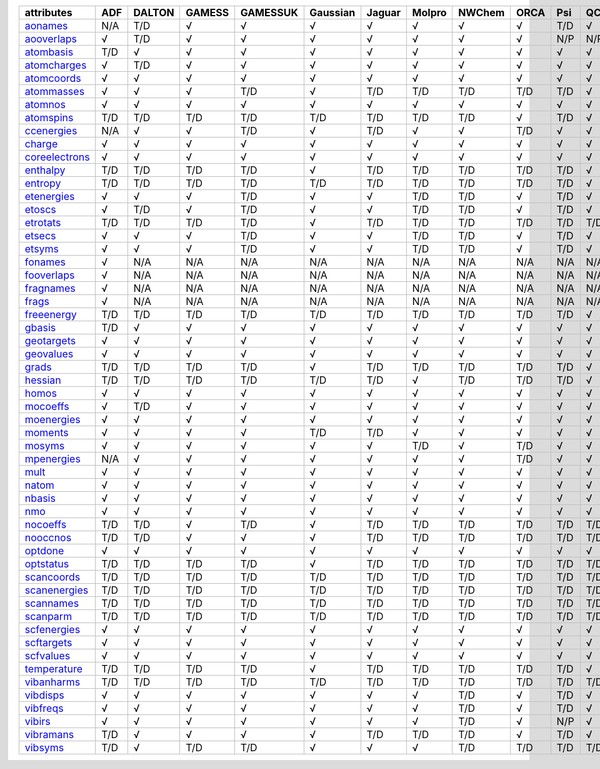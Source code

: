 ================= ================= ================= ================= ================= ================= ================= ================= ================= ================= ================= ================= 
attributes        ADF               DALTON            GAMESS            GAMESSUK          Gaussian          Jaguar            Molpro            NWChem            ORCA              Psi               QChem             
================= ================= ================= ================= ================= ================= ================= ================= ================= ================= ================= ================= 
`aonames`_        N/A               T/D               √                 √                 √                 √                 √                 √                 √                 T/D               √                 
`aooverlaps`_     √                 T/D               √                 √                 √                 √                 √                 √                 √                 N/P               N/P               
`atombasis`_      T/D               √                 √                 √                 √                 √                 √                 √                 √                 √                 √                 
`atomcharges`_    √                 T/D               √                 √                 √                 √                 √                 √                 √                 √                 √                 
`atomcoords`_     √                 √                 √                 √                 √                 √                 √                 √                 √                 √                 √                 
`atommasses`_     √                 √                 √                 T/D               √                 T/D               T/D               T/D               T/D               T/D               √                 
`atomnos`_        √                 √                 √                 √                 √                 √                 √                 √                 √                 √                 √                 
`atomspins`_      T/D               T/D               T/D               T/D               T/D               T/D               T/D               T/D               √                 T/D               √                 
`ccenergies`_     N/A               √                 √                 T/D               √                 T/D               √                 √                 T/D               √                 √                 
`charge`_         √                 √                 √                 √                 √                 √                 √                 √                 √                 √                 √                 
`coreelectrons`_  √                 √                 √                 √                 √                 √                 √                 √                 √                 √                 √                 
`enthalpy`_       T/D               T/D               T/D               T/D               √                 T/D               T/D               T/D               T/D               T/D               √                 
`entropy`_        T/D               T/D               T/D               T/D               T/D               T/D               T/D               T/D               T/D               T/D               √                 
`etenergies`_     √                 √                 √                 T/D               √                 √                 T/D               T/D               √                 T/D               √                 
`etoscs`_         √                 T/D               √                 T/D               √                 √                 T/D               T/D               √                 T/D               √                 
`etrotats`_       T/D               T/D               T/D               T/D               √                 T/D               T/D               T/D               T/D               T/D               T/D               
`etsecs`_         √                 √                 √                 T/D               √                 √                 T/D               T/D               √                 T/D               √                 
`etsyms`_         √                 √                 √                 T/D               √                 √                 T/D               T/D               √                 T/D               √                 
`fonames`_        √                 N/A               N/A               N/A               N/A               N/A               N/A               N/A               N/A               N/A               N/A               
`fooverlaps`_     √                 N/A               N/A               N/A               N/A               N/A               N/A               N/A               N/A               N/A               N/A               
`fragnames`_      √                 N/A               N/A               N/A               N/A               N/A               N/A               N/A               N/A               N/A               N/A               
`frags`_          √                 N/A               N/A               N/A               N/A               N/A               N/A               N/A               N/A               N/A               N/A               
`freeenergy`_     T/D               T/D               T/D               T/D               T/D               T/D               T/D               T/D               T/D               T/D               √                 
`gbasis`_         T/D               √                 √                 √                 √                 √                 √                 √                 √                 √                 √                 
`geotargets`_     √                 √                 √                 √                 √                 √                 √                 √                 √                 √                 √                 
`geovalues`_      √                 √                 √                 √                 √                 √                 √                 √                 √                 √                 √                 
`grads`_          T/D               T/D               T/D               T/D               √                 T/D               T/D               T/D               T/D               T/D               √                 
`hessian`_        T/D               T/D               T/D               T/D               T/D               T/D               √                 T/D               T/D               T/D               √                 
`homos`_          √                 √                 √                 √                 √                 √                 √                 √                 √                 √                 √                 
`mocoeffs`_       √                 T/D               √                 √                 √                 √                 √                 √                 √                 √                 √                 
`moenergies`_     √                 √                 √                 √                 √                 √                 √                 √                 √                 √                 √                 
`moments`_        √                 √                 √                 √                 T/D               T/D               √                 √                 √                 √                 √                 
`mosyms`_         √                 √                 √                 √                 √                 √                 T/D               √                 T/D               √                 √                 
`mpenergies`_     N/A               √                 √                 √                 √                 √                 √                 √                 T/D               √                 √                 
`mult`_           √                 √                 √                 √                 √                 √                 √                 √                 √                 √                 √                 
`natom`_          √                 √                 √                 √                 √                 √                 √                 √                 √                 √                 √                 
`nbasis`_         √                 √                 √                 √                 √                 √                 √                 √                 √                 √                 √                 
`nmo`_            √                 √                 √                 √                 √                 √                 √                 √                 √                 √                 √                 
`nocoeffs`_       T/D               T/D               √                 T/D               √                 T/D               T/D               T/D               T/D               T/D               T/D               
`nooccnos`_       T/D               T/D               √                 √                 √                 T/D               T/D               T/D               T/D               T/D               T/D               
`optdone`_        √                 √                 √                 √                 √                 √                 √                 √                 √                 √                 √                 
`optstatus`_      T/D               T/D               T/D               T/D               √                 T/D               T/D               T/D               T/D               T/D               T/D               
`scancoords`_     T/D               T/D               T/D               T/D               T/D               T/D               T/D               T/D               T/D               T/D               T/D               
`scanenergies`_   T/D               T/D               T/D               T/D               T/D               T/D               T/D               T/D               T/D               T/D               T/D               
`scannames`_      T/D               T/D               T/D               T/D               T/D               T/D               T/D               T/D               T/D               T/D               T/D               
`scanparm`_       T/D               T/D               T/D               T/D               T/D               T/D               T/D               T/D               T/D               T/D               T/D               
`scfenergies`_    √                 √                 √                 √                 √                 √                 √                 √                 √                 √                 √                 
`scftargets`_     √                 √                 √                 √                 √                 √                 √                 √                 √                 √                 √                 
`scfvalues`_      √                 √                 √                 √                 √                 √                 √                 √                 √                 √                 √                 
`temperature`_    T/D               T/D               T/D               T/D               √                 T/D               T/D               T/D               T/D               T/D               √                 
`vibanharms`_     T/D               T/D               T/D               T/D               T/D               T/D               T/D               T/D               T/D               T/D               T/D               
`vibdisps`_       √                 √                 √                 √                 √                 √                 √                 T/D               √                 T/D               √                 
`vibfreqs`_       √                 √                 √                 √                 √                 √                 √                 T/D               √                 T/D               √                 
`vibirs`_         √                 √                 √                 √                 √                 √                 √                 T/D               √                 N/P               √                 
`vibramans`_      T/D               √                 √                 √                 √                 T/D               T/D               T/D               √                 T/D               √                 
`vibsyms`_        T/D               √                 T/D               T/D               √                 √                 √                 T/D               T/D               T/D               T/D               
================= ================= ================= ================= ================= ================= ================= ================= ================= ================= ================= ================= 

.. _`aonames`: data_notes.html#aonames
.. _`aooverlaps`: data_notes.html#aooverlaps
.. _`atombasis`: data_notes.html#atombasis
.. _`atomcharges`: data_notes.html#atomcharges
.. _`atomcoords`: data_notes.html#atomcoords
.. _`atommasses`: data_notes.html#atommasses
.. _`atomnos`: data_notes.html#atomnos
.. _`atomspins`: data_notes.html#atomspins
.. _`ccenergies`: data_notes.html#ccenergies
.. _`charge`: data_notes.html#charge
.. _`coreelectrons`: data_notes.html#coreelectrons
.. _`enthalpy`: data_notes.html#enthalpy
.. _`entropy`: data_notes.html#entropy
.. _`etenergies`: data_notes.html#etenergies
.. _`etoscs`: data_notes.html#etoscs
.. _`etrotats`: data_notes.html#etrotats
.. _`etsecs`: data_notes.html#etsecs
.. _`etsyms`: data_notes.html#etsyms
.. _`fonames`: data_notes.html#fonames
.. _`fooverlaps`: data_notes.html#fooverlaps
.. _`fragnames`: data_notes.html#fragnames
.. _`frags`: data_notes.html#frags
.. _`freeenergy`: data_notes.html#freeenergy
.. _`gbasis`: data_notes.html#gbasis
.. _`geotargets`: data_notes.html#geotargets
.. _`geovalues`: data_notes.html#geovalues
.. _`grads`: data_notes.html#grads
.. _`hessian`: data_notes.html#hessian
.. _`homos`: data_notes.html#homos
.. _`mocoeffs`: data_notes.html#mocoeffs
.. _`moenergies`: data_notes.html#moenergies
.. _`moments`: data_notes.html#moments
.. _`mosyms`: data_notes.html#mosyms
.. _`mpenergies`: data_notes.html#mpenergies
.. _`mult`: data_notes.html#mult
.. _`natom`: data_notes.html#natom
.. _`nbasis`: data_notes.html#nbasis
.. _`nmo`: data_notes.html#nmo
.. _`nocoeffs`: data_notes.html#nocoeffs
.. _`nooccnos`: data_notes.html#nooccnos
.. _`optdone`: data_notes.html#optdone
.. _`optstatus`: data_notes.html#optstatus
.. _`scancoords`: data_notes.html#scancoords
.. _`scanenergies`: data_notes.html#scanenergies
.. _`scannames`: data_notes.html#scannames
.. _`scanparm`: data_notes.html#scanparm
.. _`scfenergies`: data_notes.html#scfenergies
.. _`scftargets`: data_notes.html#scftargets
.. _`scfvalues`: data_notes.html#scfvalues
.. _`temperature`: data_notes.html#temperature
.. _`vibanharms`: data_notes.html#vibanharms
.. _`vibdisps`: data_notes.html#vibdisps
.. _`vibfreqs`: data_notes.html#vibfreqs
.. _`vibirs`: data_notes.html#vibirs
.. _`vibramans`: data_notes.html#vibramans
.. _`vibsyms`: data_notes.html#vibsyms
